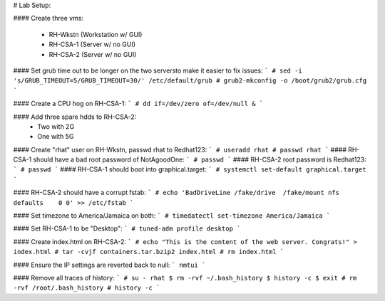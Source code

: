 # Lab Setup:

#### Create three vms:

  - RH-Wkstn (Workstation w/ GUI)
  - RH-CSA-1 (Server w/ no GUI)
  - RH-CSA-2 (Server w/ no GUI)

#### Set grub time out to be longer on the two serversto make it easier to fix issues:
```
# sed -i 's/GRUB_TIMEOUT=5/GRUB_TIMEOUT=30/' /etc/default/grub
# grub2-mkconfig -o /boot/grub2/grub.cfg
```

#### Create a CPU hog on RH-CSA-1:
```
# dd if=/dev/zero of=/dev/null &
```

#### Add three spare hdds to RH-CSA-2:
  - Two with 2G
  - One with 5G

#### Create "rhat" user on RH-Wkstn, passwd rhat to Redhat123:
```
# useradd rhat
# passwd rhat
```
#### RH-CSA-1 should have a bad root password of NotAgoodOne:
```
# passwd
```
#### RH-CSA-2 root password is Redhat123:
```
# passwd
```
#### RH-CSA-1 should boot into graphical.target:
```
# systemctl set-default graphical.target
```

#### RH-CSA-2 should have a corrupt fstab:
```
# echo 'BadDriveLine /fake/drive  /fake/mount nfs defaults    0 0' >> /etc/fstab
```

#### Set timezone to America/Jamaica on both:
```
# timedatectl set-timezone America/Jamaica
```

#### Set RH-CSA-1 to be "Desktop":
```
# tuned-adm profile desktop
```

#### Create index.html on RH-CSA-2:
``` 
# echo "This is the content of the web server. Congrats!" > index.html
# tar -cvjf containers.tar.bzip2 index.html
# rm index.html
```

#### Ensure the IP settings are reverted back to null:
```
nmtui
```

#### Remove all traces of history:
```
# su - rhat
$ rm -rvf ~/.bash_history
$ history -c
$ exit
# rm -rvf /root/.bash_history
# history -c
```
